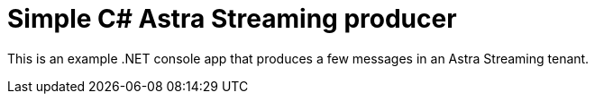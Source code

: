 = Simple C# Astra Streaming producer

This is an example .NET console app that produces a few messages in an Astra Streaming tenant.

